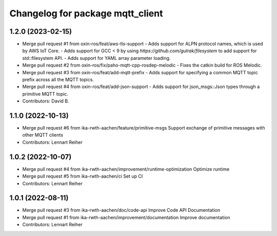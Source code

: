 ^^^^^^^^^^^^^^^^^^^^^^^^^^^^^^^^^
Changelog for package mqtt_client
^^^^^^^^^^^^^^^^^^^^^^^^^^^^^^^^^

1.2.0 (2023-02-15)
------------------
* Merge pull request #1 from oxin-ros/feat/aws-tls-support
  - Adds support for ALPN protocol names, which is used by AWS IoT Core.
  - Adds support for GCC < 9 by using `https://github.com/gulrak/filesystem` to add support for std::filesystem API.
  - Adds support for YAML array parameter loading.
* Merge pull request #2 from oxin-ros/fix/paho-mqtt-cpp-rosdep-melodic
  - Fixes the catkin build for ROS Melodic.
* Merge pull request #3 from oxin-ros/feat/add-mqtt-prefix
  - Adds support for specifying a common MQTT topic prefix across all the MQTT topics.
* Merge pull request #4 from oxin-ros/feat/add-json-support
  - Adds support for json_msgs::Json types through a primitive MQTT topic.
* Contributors: David B.

1.1.0 (2022-10-13)
------------------
* Merge pull request #6 from ika-rwth-aachen/feature/primitive-msgs
  Support exchange of primitive messages with other MQTT clients
* Contributors: Lennart Reiher

1.0.2 (2022-10-07)
------------------
* Merge pull request #4 from ika-rwth-aachen/improvement/runtime-optimization
  Optimize runtime
* Merge pull request #5 from ika-rwth-aachen/ci
  Set up CI
* Contributors: Lennart Reiher

1.0.1 (2022-08-11)
------------------
* Merge pull request #3 from ika-rwth-aachen/doc/code-api
  Improve Code API Documentation
* Merge pull request #1 from ika-rwth-aachen/improvement/documentation
  Improve documentation
* Contributors: Lennart Reiher
